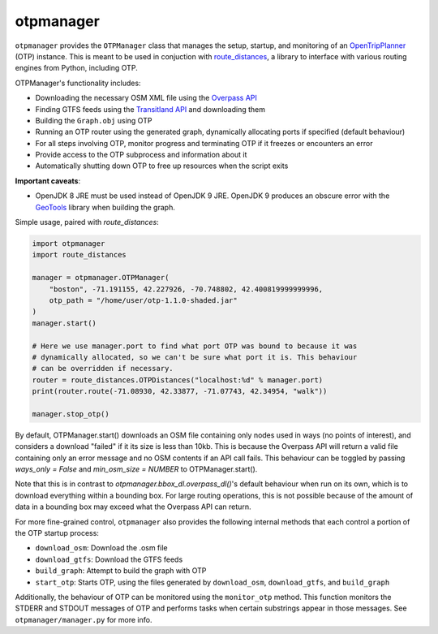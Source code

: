 otpmanager
===========

``otpmanager`` provides the ``OTPManager`` class that manages the setup,
startup, and monitoring of an `OpenTripPlanner
<http://www.opentripplanner.org/>`_ (OTP) instance. This is meant to be used in
conjuction with `route_distances <https://github.com/ercas/route_distances>`_,
a library to interface with various routing engines from Python, including OTP.

OTPManager's functionality includes:

* Downloading the necessary OSM XML file using the
  `Overpass API <https://wiki.openstreetmap.org/wiki/Overpass_API>`_
* Finding GTFS feeds using the `Transitland API <https://transit.land/>`_ and
  downloading them
* Building the ``Graph.obj`` using OTP
* Running an OTP router using the generated graph, dynamically allocating ports
  if specified (default behaviour)
* For all steps involving OTP, monitor progress and terminating OTP if it
  freezes or encounters an error
* Provide access to the OTP subprocess and information about it
* Automatically shutting down OTP to free up resources when the script exits

**Important caveats**:

* OpenJDK 8 JRE must be used instead of OpenJDK 9 JRE. OpenJDK 9 produces an
  obscure error with the `GeoTools <http://www.geotools.org/>`_ library when
  building the graph.

Simple usage, paired with `route_distances`:

.. code-block:: python

    import otpmanager
    import route_distances

    manager = otpmanager.OTPManager(
        "boston", -71.191155, 42.227926, -70.748802, 42.400819999999996,
        otp_path = "/home/user/otp-1.1.0-shaded.jar"
    )
    manager.start()

    # Here we use manager.port to find what port OTP was bound to because it was
    # dynamically allocated, so we can't be sure what port it is. This behaviour
    # can be overridden if necessary.
    router = route_distances.OTPDistances("localhost:%d" % manager.port)
    print(router.route(-71.08930, 42.33877, -71.07743, 42.34954, "walk"))

    manager.stop_otp()

..

By default, OTPManager.start() downloads an OSM file containing only nodes used
in ways (no points of interest), and considers a download "failed" if it its
size is less than 10kb. This is because the Overpass API will return a valid
file containing only an error message and no OSM contents if an API call fails.
This behaviour can be toggled by passing `ways_only = False` and `min_osm_size
= NUMBER` to OTPManager.start().

Note that this is in contrast to `otpmanager.bbox_dl.overpass_dl()`'s default
behaviour when run on its own, which is to download everything within a
bounding box. For large routing operations, this is not possible because of
the amount of data in a bounding box may exceed what the Overpass API can
return.

For more fine-grained control, ``otpmanager`` also provides the following
internal methods that each control a portion of the OTP startup process:

* ``download_osm``: Download the .osm file
* ``download_gtfs``: Download the GTFS feeds
* ``build_graph``: Attempt to build the graph with OTP
* ``start_otp``: Starts OTP, using the files generated by ``download_osm``,
  ``download_gtfs``, and ``build_graph``

Additionally, the behaviour of OTP can be monitored using the ``monitor_otp``
method. This function monitors the STDERR and STDOUT messages of OTP and
performs tasks when certain substrings appear in those messages. See
``otpmanager/manager.py`` for more info.
